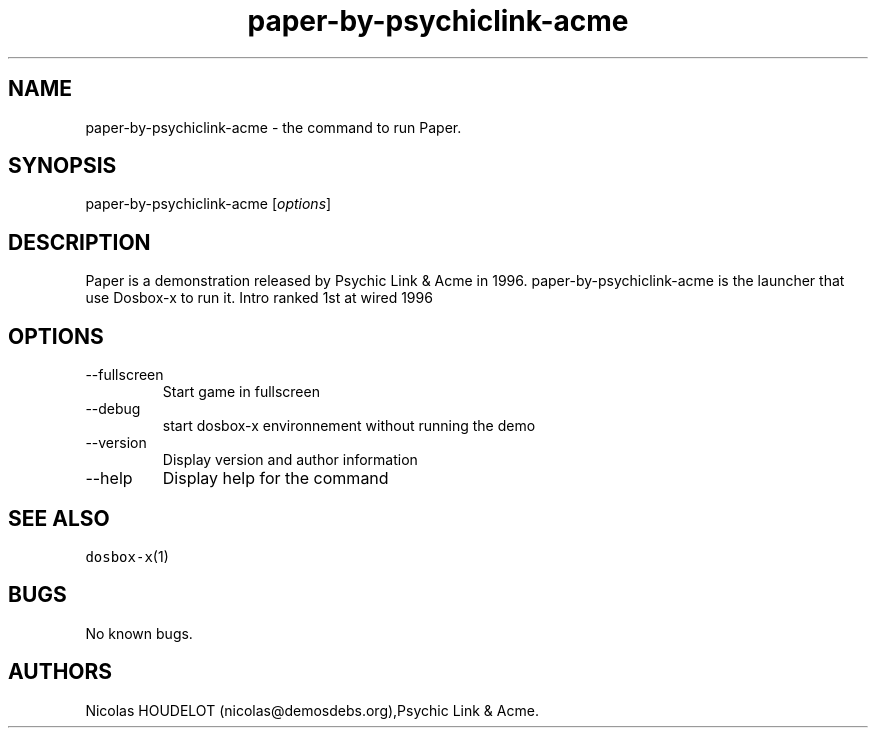 .\" Automatically generated by Pandoc 2.9.2.1
.\"
.TH "paper-by-psychiclink-acme" "6" "2020-05-29" "Paper User Manuals" ""
.hy
.SH NAME
.PP
paper-by-psychiclink-acme - the command to run Paper.
.SH SYNOPSIS
.PP
paper-by-psychiclink-acme [\f[I]options\f[R]]
.SH DESCRIPTION
.PP
Paper is a demonstration released by Psychic Link & Acme in 1996.
paper-by-psychiclink-acme is the launcher that use Dosbox-x to run it.
Intro ranked 1st at wired 1996
.SH OPTIONS
.TP
--fullscreen
Start game in fullscreen
.TP
--debug
start dosbox-x environnement without running the demo
.TP
--version
Display version and author information
.TP
--help
Display help for the command
.SH SEE ALSO
.PP
\f[C]dosbox-x\f[R](1)
.SH BUGS
.PP
No known bugs.
.SH AUTHORS
Nicolas HOUDELOT (nicolas\[at]demosdebs.org),Psychic Link & Acme.
